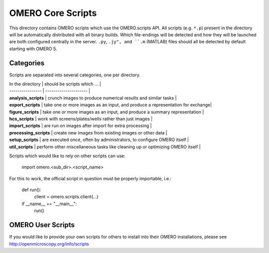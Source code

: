 OMERO Core Scripts
==================

This directory contains OMERO scripts which use the
OMERO.scripts API. All scripts (e.g. ``*.p``) present in the
directory will be automatically distributed with all binary
builds. Which file-endings will be detected and how they
will be launched are both configured centrally in the server.
``.py``, ``.jy", and ``.m`` (MATLAB) files should all be detected
by default starting with OMERO 5.


Categories
----------

Scripts are separated into several categories, one per directory.

| In the directory       | should be scripts which ...                                                   |
| ----------------       | ---------------------                                                         |
| **analysis_scripts**   | crunch images to produce numerical results and similar tasks                  |
| **export_scripts**     | take one or more images as an input, and produce a representation for exchange|
| **figure_scripts**     | take one or more images as an input, and produce a summary representation     |
| **hcs_scripts**        | work with screens/plates/wells rather than just images                        |
| **import_scripts**     | are run on images after import for extra processing                           |
| **processing_scripts** | create new images from existing images or other data                          |
| **setup_scripts**      | are executed once, often by administrators, to configure OMERO itself         |
| **util_scripts**       | perform other miscellaneous tasks like cleaning up or optimizing OMERO itself |


Scripts which would like to rely on other scripts can
use:

    import omero.<sub_dir>.<script_name>

For this to work, the official script in question must
be properly importable, i.e.:

    def run():
        client = omero.scripts.client(...)

    if __name__ == "__main__":
        run()


OMERO User Scripts
------------------

If you would like to provide your own scripts for others to install
into their OMERO installations, please see http://openmicroscopy.org/info/scripts
